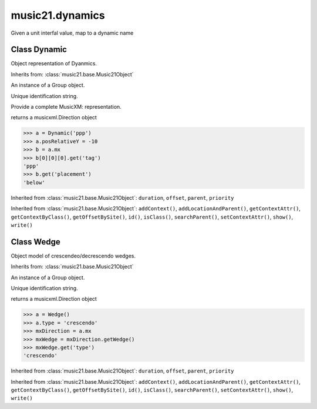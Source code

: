 .. _moduleDynamics:

music21.dynamics
================

.. WARNING: DO NOT EDIT THIS FILE: AUTOMATICALLY GENERATED

.. module:: music21.dynamics

.. function:: unitIntervalToName()

Given a unit interfal value, map to a dynamic name 

Class Dynamic
-------------

.. class:: Dynamic

    Object representation of Dyanmics. 

    Inherits from: :class:`music21.base.Music21Object`

    .. attribute:: englishName

    .. attribute:: groups

    An instance of a Group object. 

    .. attribute:: id

    Unique identification string. 

    .. attribute:: longName

    .. attribute:: posDefaultX

    .. attribute:: posDefaultY

    .. attribute:: posPlacement

    .. attribute:: posRelativeX

    .. attribute:: posRelativeY

    .. attribute:: value

    .. attribute:: musicxml

    Provide a complete MusicXM: representation. 

    .. attribute:: mx

    returns a musicxml.Direction object 

    >>> a = Dynamic('ppp')
    >>> a.posRelativeY = -10
    >>> b = a.mx
    >>> b[0][0][0].get('tag')
    'ppp' 
    >>> b.get('placement')
    'below' 

    Inherited from :class:`music21.base.Music21Object`: ``duration``, ``offset``, ``parent``, ``priority``

    Inherited from :class:`music21.base.Music21Object`: ``addContext()``, ``addLocationAndParent()``, ``getContextAttr()``, ``getContextByClass()``, ``getOffsetBySite()``, ``id()``, ``isClass()``, ``searchParent()``, ``setContextAttr()``, ``show()``, ``write()``


Class Wedge
-----------

.. class:: Wedge

    Object model of crescendeo/decrescendo wedges. 

    Inherits from: :class:`music21.base.Music21Object`

    .. attribute:: groups

    An instance of a Group object. 

    .. attribute:: id

    Unique identification string. 

    .. attribute:: posPlacement

    .. attribute:: spread

    .. attribute:: type

    .. attribute:: mx

    returns a musicxml.Direction object 

    >>> a = Wedge()
    >>> a.type = 'crescendo'
    >>> mxDirection = a.mx
    >>> mxWedge = mxDirection.getWedge()
    >>> mxWedge.get('type')
    'crescendo' 

    Inherited from :class:`music21.base.Music21Object`: ``duration``, ``offset``, ``parent``, ``priority``

    Inherited from :class:`music21.base.Music21Object`: ``addContext()``, ``addLocationAndParent()``, ``getContextAttr()``, ``getContextByClass()``, ``getOffsetBySite()``, ``id()``, ``isClass()``, ``searchParent()``, ``setContextAttr()``, ``show()``, ``write()``


